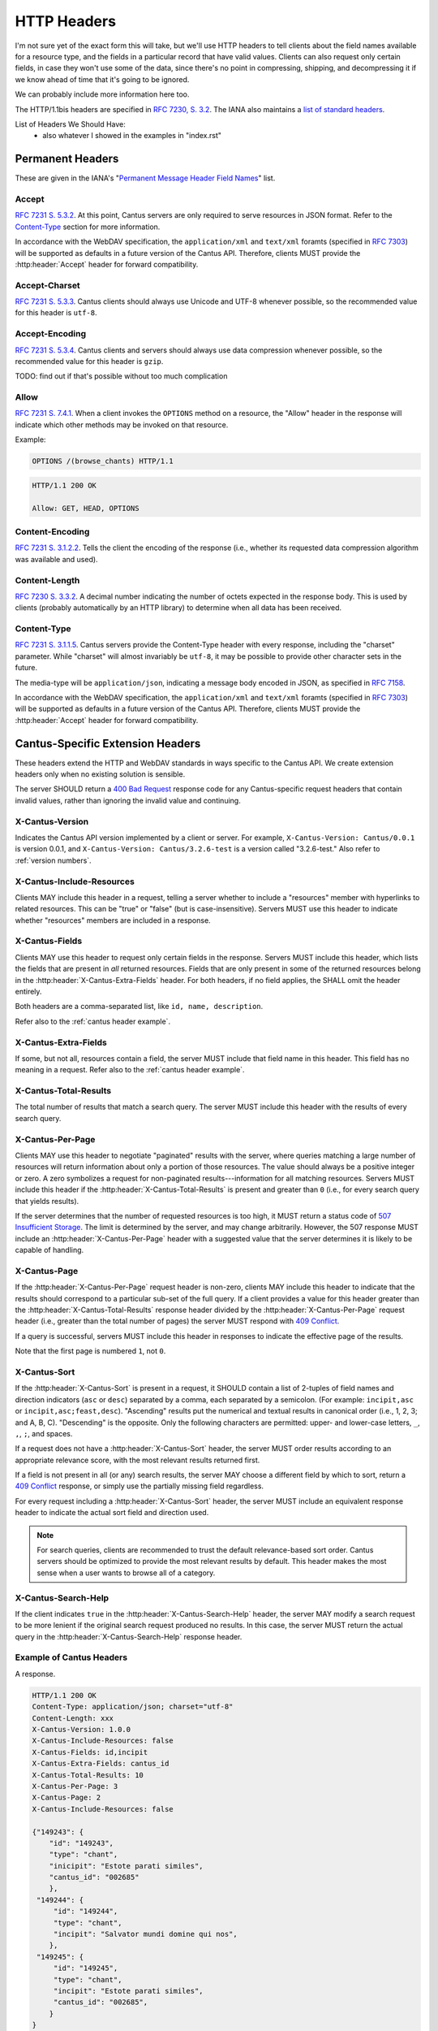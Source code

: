 HTTP Headers
============

I'm not sure yet of the exact form this will take, but we'll use HTTP headers to tell clients
about the field names available for a resource type, and the fields in a particular record that
have valid values. Clients can also request only certain fields, in case they won't use some of the
data, since there's no point in compressing, shipping, and decompressing it if we know ahead of
time that it's going to be ignored.

We can probably include more information here too.

The HTTP/1.1bis headers are specified in `RFC 7230, S. 3.2 <https://tools.ietf.org/html/rfc7230#section-3.2>`_.
The IANA also maintains a
`list of standard headers <https://www.iana.org/assignments/message-headers/message-headers.xhtml>`_.

List of Headers We Should Have:
    - also whatever I showed in the examples in "index.rst"

Permanent Headers
-----------------

These are given in the IANA's "`Permanent Message Header Field Names <https://www.iana.org/assignments/message-headers/message-headers.xhtml>`_"
list.

Accept
^^^^^^

`RFC 7231 S. 5.3.2 <http://tools.ietf.org/html/rfc7231#section-5.3.2>`_. At this point, Cantus
servers are only required to serve resources in JSON format. Refer to the `Content-Type`_ section
for more information.

In accordance with the WebDAV specification, the ``application/xml`` and ``text/xml`` foramts
(specified in `RFC 7303 <http://tools.ietf.org/html/rfc7303>`_) will be supported as defaults in a
future version of the Cantus API. Therefore, clients MUST provide the :http:header:`Accept`
header for forward compatibility.

Accept-Charset
^^^^^^^^^^^^^^

`RFC 7231 S. 5.3.3 <http://tools.ietf.org/html/rfc7231#section-5.3.3>`_. Cantus clients should
always use Unicode and UTF-8 whenever possible, so the recommended value for this header is ``utf-8``.

Accept-Encoding
^^^^^^^^^^^^^^^

`RFC 7231 S. 5.3.4 <http://tools.ietf.org/html/rfc7231#section-5.3.4>`_. Cantus clients and servers
should always use data compression whenever possible, so the recommended value for this header is
``gzip``.

TODO: find out if that's possible without too much complication

Allow
^^^^^

`RFC 7231 S. 7.4.1 <http://tools.ietf.org/html/rfc7231#section-7.4.1>`_. When a client invokes the
``OPTIONS`` method on a resource, the "Allow" header in the response will indicate which other
methods may be invoked on that resource.

Example:

.. sourcecode:: http

    OPTIONS /(browse_chants) HTTP/1.1

.. sourcecode:: http

    HTTP/1.1 200 OK

    Allow: GET, HEAD, OPTIONS

Content-Encoding
^^^^^^^^^^^^^^^^

`RFC 7231 S. 3.1.2.2 <http://tools.ietf.org/html/rfc7231#section-3.1.2.2>`_. Tells the client
the encoding of the response (i.e., whether its requested data compression algorithm was available
and used).

Content-Length
^^^^^^^^^^^^^^

`RFC 7230 S. 3.3.2 <http://tools.ietf.org/html/rfc7230#section-3.3.2>`_. A decimal number indicating
the number of octets expected in the response body. This is used by clients (probably automatically
by an HTTP library) to determine when all data has been received.

.. Implmementation note: Tornado handles this automatically.

Content-Type
^^^^^^^^^^^^

`RFC 7231 S. 3.1.1.5 <http://tools.ietf.org/html/rfc7231#section-3.1.1.5>`_. Cantus servers provide
the Content-Type header with every response, including the "charset" parameter. While "charset" will
almost invariably be ``utf-8``, it may be possible to provide other character sets in the future.

The media-type will be ``application/json``, indicating a message body encoded in JSON, as specified
in `RFC 7158 <http://tools.ietf.org/html/rfc7158>`_.

In accordance with the WebDAV specification, the ``application/xml`` and ``text/xml`` foramts
(specified in `RFC 7303 <http://tools.ietf.org/html/rfc7303>`_) will be supported as defaults in a
future version of the Cantus API. Therefore, clients MUST provide the :http:header:`Accept`
header for forward compatibility.

.. Implementation note: Tornado handles the "Content-Type" header automatically.

.. _`cantus headers`:

Cantus-Specific Extension Headers
---------------------------------

These headers extend the HTTP and WebDAV standards in ways specific to the Cantus API. We create
extension headers only when no existing solution is sensible.

The server SHOULD return a `400 Bad Request <https://tools.ietf.org/html/rfc7231#section-6.5.1>`_
response code for any Cantus-specific request headers that contain invalid values, rather than
ignoring the invalid value and continuing.

X-Cantus-Version
^^^^^^^^^^^^^^^^

Indicates the Cantus API version implemented by a client or server. For example,
``X-Cantus-Version: Cantus/0.0.1`` is version 0.0.1, and ``X-Cantus-Version: Cantus/3.2.6-test`` is
a version called "3.2.6-test." Also refer to :ref:`version numbers`.

X-Cantus-Include-Resources
^^^^^^^^^^^^^^^^^^^^^^^^^^

Clients MAY include this header in a request, telling a server whether to include a "resources"
member with hyperlinks to related resources. This can be "true" or "false" (but is case-insensitive).
Servers MUST use this header to indicate whether "resources" members are included in a response.

X-Cantus-Fields
^^^^^^^^^^^^^^^

Clients MAY use this header to request only certain fields in the response. Servers MUST include
this header, which lists the fields that are present in *all* returned resources. Fields that are
only present in some of the returned resources belong in the :http:header:`X-Cantus-Extra-Fields`
header. For both headers, if no field applies, the SHALL omit the header entirely.

Both headers are a comma-separated list, like ``id, name, description``.

Refer also to the :ref:`cantus header example`.

X-Cantus-Extra-Fields
^^^^^^^^^^^^^^^^^^^^^

If some, but not all, resources contain a field, the server MUST include that field name in this
header. This field has no meaning in a request. Refer also to the :ref:`cantus header example`.

X-Cantus-Total-Results
^^^^^^^^^^^^^^^^^^^^^^

The total number of results that match a search query. The server MUST include this header with the
results of every search query.

X-Cantus-Per-Page
^^^^^^^^^^^^^^^^^

Clients MAY use this header to negotiate "paginated" results with the server, where queries matching
a large number of resources will return information about only a portion of those resources. The
value should always be a positive integer or zero. A zero symbolizes a request for non-paginated
results---information for all matching resources. Servers MUST include this header if the
:http:header:`X-Cantus-Total-Results` is present and greater than ``0`` (i.e., for every search
query that yields results).

If the server determines that the number of requested resources is too high, it MUST return a status
code of `507 Insufficient Storage <https://tools.ietf.org/html/rfc4918#section-11.5>`_.
The limit is determined by the server, and may change arbitrarily. However, the 507 response MUST
include an :http:header:`X-Cantus-Per-Page` header with a suggested value that the server determines
it is likely to be capable of handling.

X-Cantus-Page
^^^^^^^^^^^^^

If the :http:header:`X-Cantus-Per-Page` request header is non-zero, clients MAY include this header
to indicate that the results should correspond to a particular sub-set of the full query. If a
client provides a value for this header greater than the :http:header:`X-Cantus-Total-Results`
response header divided by the :http:header:`X-Cantus-Per-Page` request header (i.e., greater than
the total number of pages) the server MUST respond with
`409 Conflict <https://tools.ietf.org/html/rfc7231#section-6.5.8>`_.

If a query is successful, servers MUST include this header in responses to indicate the effective
page of the results.

Note that the first page is numbered ``1``, not ``0``.

X-Cantus-Sort
^^^^^^^^^^^^^

If the :http:header:`X-Cantus-Sort` is present in a request, it SHOULD contain a list of 2-tuples of
field names and direction indicators (``asc`` or ``desc``) separated by a comma, each separated by a
semicolon. (For example: ``incipit,asc`` or ``incipit,asc;feast,desc``). "Ascending" results put the
numerical and textual results in canonical order (i.e., 1, 2, 3; and A, B, C). "Descending" is the
opposite. Only the following characters are permitted: upper- and lower-case letters, ``_``, ``,``,
``;``, and spaces.

If a request does not have a :http:header:`X-Cantus-Sort` header, the server MUST order results
according to an appropriate relevance score, with the most relevant results returned first.

If a field is not present in all (or any) search results, the server MAY choose a different field by
which to sort, return a `409 Conflict <https://tools.ietf.org/html/rfc7231#section-6.5.8>`_
response, or simply use the partially missing field regardless.

For every request including a :http:header:`X-Cantus-Sort` header, the server MUST include an
equivalent response header to indicate the actual sort field and direction used.

.. note:: For search queries, clients are recommended to trust the default relevance-based sort
    order. Cantus servers should be optimized to provide the most relevant results by default. This
    header makes the most sense when a user wants to browse all of a category.

.. _`X-Cantus-Search-Help`:

X-Cantus-Search-Help
^^^^^^^^^^^^^^^^^^^^

If the client indicates ``true`` in the :http:header:`X-Cantus-Search-Help` header, the server MAY
modify a search request to be more lenient if the original search request produced no results. In
this case, the server MUST return the actual query in the :http:header:`X-Cantus-Search-Help`
response header.

.. _`cantus header example`:

Example of Cantus Headers
^^^^^^^^^^^^^^^^^^^^^^^^^

A response.

.. sourcecode:: http

    HTTP/1.1 200 OK
    Content-Type: application/json; charset="utf-8"
    Content-Length: xxx
    X-Cantus-Version: 1.0.0
    X-Cantus-Include-Resources: false
    X-Cantus-Fields: id,incipit
    X-Cantus-Extra-Fields: cantus_id
    X-Cantus-Total-Results: 10
    X-Cantus-Per-Page: 3
    X-Cantus-Page: 2
    X-Cantus-Include-Resources: false

    {"149243": {
        "id": "149243",
        "type": "chant",
        "inicipit": "Estote parati similes",
        "cantus_id": "002685"
        },
     "149244": {
         "id": "149244",
         "type": "chant",
         "incipit": "Salvator mundi domine qui nos",
        },
     "149245": {
         "id": "149245",
         "type": "chant",
         "incipit": "Estote parati similes",
         "cantus_id": "002685",
        }
    }

TODO: add an example of searching/sorting to get all the chants in a single source, ordered by
folio and sequence
